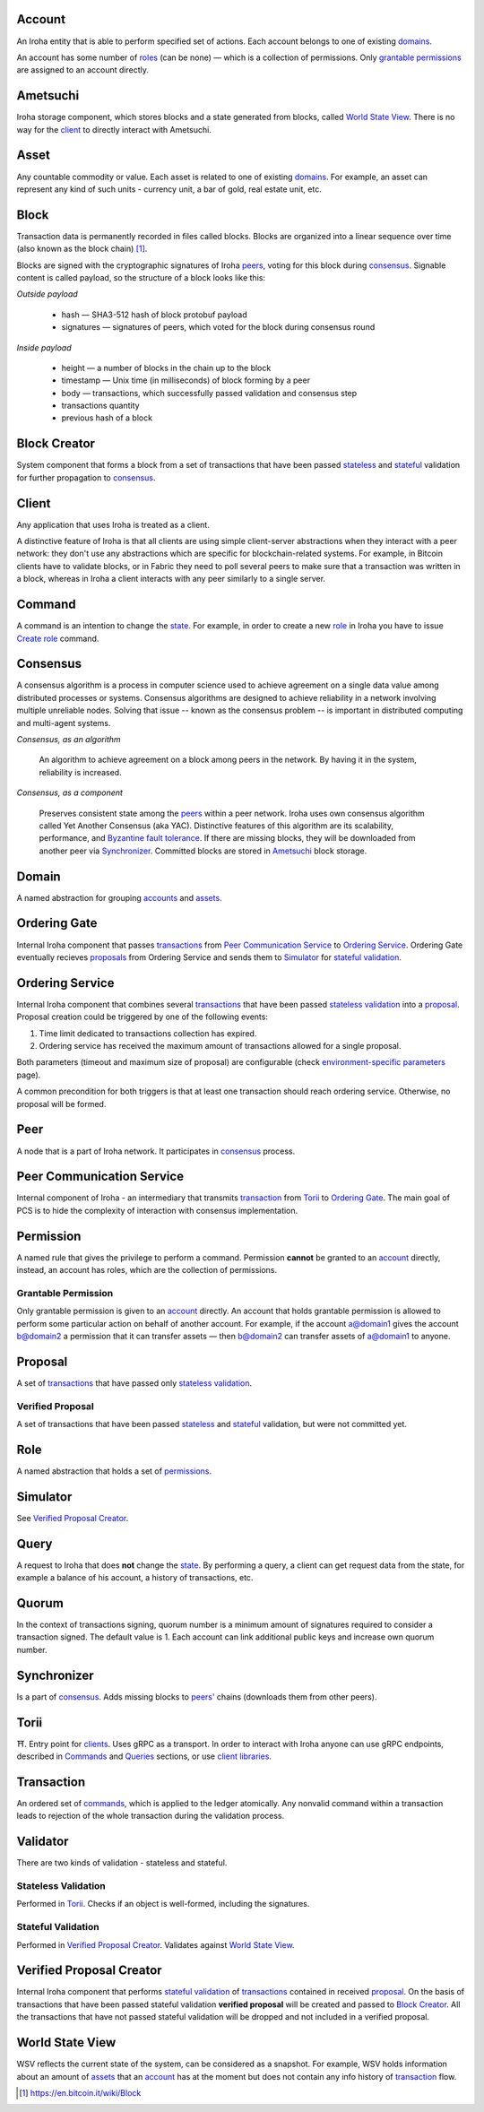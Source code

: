 Account
=======

An Iroha entity that is able to perform specified set of actions.
Each account belongs to one of existing `domains <#domain>`__.

An account has some number of `roles <#role>`__ (can be none) — which is a collection of permissions.
Only `grantable permissions <#grantable-permission>`__ are assigned to an account directly.

Ametsuchi
=========

Iroha storage component,
which stores blocks and a state generated from blocks,
called `World State View <#world-state-view>`__.
There is no way for the `client <#client>`__ to directly interact with Ametsuchi.

Asset
=====

Any countable commodity or value.
Each asset is related to one of existing `domains <#domain>`__.
For example, an asset can represent any kind of such units -
currency unit, a bar of gold, real estate unit, etc.

Block
=====

Transaction data is permanently recorded in files called blocks.
Blocks are organized into a linear sequence over time (also known as the block chain) [#f1]_.

Blocks are signed with the cryptographic signatures of Iroha `peers <#peer>`__,
voting for this block during `consensus <#consensus>`__.
Signable content is called payload, so the structure of a block looks like this:

*Outside payload*

    - hash — SHA3-512 hash of block protobuf payload
    - signatures — signatures of peers, which voted for the block during consensus round

*Inside payload*

    - height — a number of blocks in the chain up to the block
    - timestamp — Unix time (in milliseconds) of block forming by a peer
    - body — transactions, which successfully passed validation and consensus step
    - transactions quantity
    - previous hash of a block

Block Creator
=============

System component that forms a block from a set of transactions that
have been passed `stateless <#stateless-validation>`__ and `stateful <#stateful-validation>`__
validation for further propagation to `consensus <#consensus>`__.

Client
======

Any application that uses Iroha is treated as a client.

A distinctive feature of Iroha is that all clients are using simple client-server abstractions
when they interact with a peer network: they don't use any abstractions
which are specific for blockchain-related systems.
For example, in Bitcoin clients have to validate blocks,
or in Fabric they need to poll several peers to make sure that a transaction was written in a block,
whereas in Iroha a client interacts with any peer similarly to a single server.

Command
=======

A command is an intention to change the `state <#world-state-view>`__.
For example, in order to create a new `role <#role>`__ in Iroha you have to issue
`Create role <../api/commands.html#create-role>`__ command.

Consensus
=========

A consensus algorithm is a process in computer science used to achieve agreement
on a single data value among distributed processes or systems.
Consensus algorithms are designed to achieve reliability
in a network involving multiple unreliable nodes.
Solving that issue -- known as the consensus problem
-- is important in distributed computing and multi-agent systems.

*Consensus, as an algorithm*

    An algorithm to achieve agreement on a block among peers in the network. By having it in the system, reliability is increased.

*Consensus, as a component*

    Preserves consistent state among the `peers <#peer>`__ within a peer network.
    Iroha uses own consensus algorithm called Yet Another Consensus (aka YAC).
    Distinctive features of this algorithm are its scalability, performance,
    and `Byzantine fault tolerance <https://en.wikipedia.org/wiki/Byzantine_fault_tolerance>`_.
    If there are missing blocks, they will be downloaded from another peer via `Synchronizer <#synchronizer>`__.
    Committed blocks are stored in `Ametsuchi <#ametsuchi>`__ block storage.

Domain
======

A named abstraction for grouping `accounts <#account>`__ and `assets <#asset>`__.

Ordering Gate
=============

Internal Iroha component that passes `transactions <#transaction>`__
from `Peer Communication Service <#peer-communication-service>`__ to `Ordering Service <#ordering-service>`__.
Ordering Gate eventually recieves `proposals <#proposal>`__ from Ordering Service
and sends them to `Simulator <#simulator>`__ for `stateful validation <#stateful-validation>`__.

Ordering Service
================

Internal Iroha component that combines several `transactions <#transaction>`__
that have been passed `stateless validation <#stateless-validation>`__ into a `proposal <#proposal>`__.
Proposal creation could be triggered by one of the following events:

1. Time limit dedicated to transactions collection has expired.

2. Ordering service has received the maximum amount of transactions allowed for a single proposal.

Both parameters (timeout and maximum size of proposal) are configurable (check `environment-specific parameters <../guides/configuration.html#environment-specific-parameters>`_ page).

A common precondition for both triggers is that at least one transaction should reach ordering service.
Otherwise, no proposal will be formed.

Peer
====

A node that is a part of Iroha network.
It participates in `consensus <#consensus>`_ process.

Peer Communication Service
==========================

Internal component of Iroha - an intermediary that transmits `transaction <#transaction>`__
from `Torii <#torii>`__ to `Ordering Gate <#ordering-gate>`__.
The main goal of PCS is to hide the complexity of interaction
with consensus implementation.

Permission
==========

A named rule that gives the privilege to perform a command.
Permission **cannot** be granted to an `account <#account>`__ directly,
instead, an account has roles, which are the collection of permissions.

Grantable Permission
--------------------

Only grantable permission is given to an `account <#account>`__ directly.
An account that holds grantable permission is allowed to perform some particular
action on behalf of another account.
For example, if the account a@domain1 gives the account b@domain2 a permission
that it can transfer assets —
then  b@domain2 can transfer assets of a@domain1 to anyone.

Proposal
========

A set of `transactions <#transaction>`__ that
have passed only `stateless validation <#stateless-validation>`__.

Verified Proposal
-----------------

A set of transactions that have been passed `stateless <#stateless-validation>`__
and `stateful <#stateful-validation>`__ validation, but were not committed yet.

Role
====

A named abstraction that holds a set of `permissions <#permission>`__.

Simulator
=========

See `Verified Proposal Creator <#verified-proposal-creator>`__.

Query
=====

A request to Iroha that does **not** change the `state <#world-state-view>`__.
By performing a query, a client can get request data from the state,
for example a balance of his account, a history of transactions, etc.

Quorum
======

In the context of transactions signing, quorum number is a minimum amount
of signatures required to consider a transaction signed.
The default value is 1.
Each account can link additional public keys and increase own quorum number.

Synchronizer
============

Is a part of `consensus <#consensus>`__.
Adds missing blocks to `peers' <#peer>`__ chains (downloads them from other peers).

Torii
=====

⛩.
Entry point for `clients <#client>`__.
Uses gRPC as a transport.
In order to interact with Iroha anyone can use gRPC endpoints,
described in `Commands <../api/commands.html>`__ and `Queries <../api/queries.html>`__ sections,
or use `client libraries <../guides/libraries.html>`__.

Transaction
===========

An ordered set of `commands <#command>`__, which is applied to the ledger atomically.
Any nonvalid command within a transaction leads to rejection of the whole
transaction during the validation process.


Validator
=========

There are two kinds of validation - stateless and stateful.

Stateless Validation
--------------------

Performed in `Torii <#torii>`__.
Checks if an object is well-formed, including the signatures.

Stateful Validation
-------------------

Performed in `Verified Proposal Creator <#verified-proposal-creator>`__.
Validates against `World State View <#world-state-view>`__.

Verified Proposal Creator
=========================

Internal Iroha component that performs `stateful validation <#stateful-validation>`_
of `transactions <#transaction>`__ contained in received `proposal <#proposal>`__.
On the basis of transactions that have been passed stateful validation **verified proposal**
will be created and passed to `Block Creator <#block-creator>`__.
All the transactions that have not passed stateful validation will be dropped
and not included in a verified proposal.

World State View
================

WSV reflects the current state of the system, can be considered as a snapshot.
For example, WSV holds information about an amount of `assets <#asset>`__
that an `account <#account>`__ has at the moment but does not contain any info
history of `transaction <#transaction>`__ flow.

.. [#f1] https://en.bitcoin.it/wiki/Block
